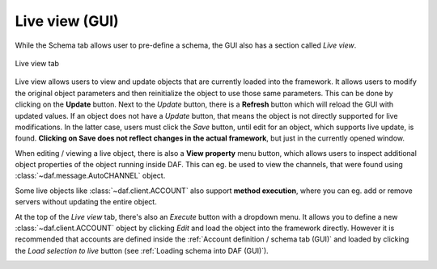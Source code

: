 ==========================
Live view (GUI)
==========================

While the Schema tab allows user to pre-define a schema, the GUI also has a section called *Live view*.

.. figure:: ./images/gui-live-view.png
    :align: center
    :width: 20cm

    Live view tab


Live view allows users to view and update objects that are currently loaded into the framework.
It allows users to modify the original object parameters and then reinitialize the object to use those same
parameters. This can be done by clicking on the **Update** button. Next to the *Update* button, there is a 
**Refresh** button which will reload the GUI with updated values.
If an object does not have a *Update* button, that means the object is not directly supported for live modifications.
In the latter case, users must click the *Save* button, until edit for an object, which supports 
live update, is found. **Clicking on Save does not reflect changes in the actual framework**, but just in the currently
opened window.

When editing / viewing a live object, there is also a **View property** menu button, which allows users to inspect
additional object properties of the object running inside DAF. This can eg. be used to view the channels, that
were found using :class:`~daf.message.AutoCHANNEL` object.


.. image:: images/gui-live-view-property-view-autochannel.png
    
.. image:: images/gui-live-view-autochannel-view-property-channels.png


Some live objects like :class:`~daf.client.ACCOUNT` also support **method execution**, where you can eg. add or remove
servers without updating the entire object.

.. image:: ./images/gui-live-view-edit-account.png
    :align: center


At the top of the *Live view* tab, there's also an *Execute* button with a dropdown menu. It allows you to define a new
:class:`~daf.client.ACCOUNT` object by clicking *Edit* and load the object into the framework directly.
However it is recommended that accounts are defined inside the :ref:`Account definition / schema tab (GUI)` and loaded by clicking the
*Load selection to live* button (see :ref:`Loading schema into DAF (GUI)`).

.. image:: ./images/gui-live-view-add-object.png
    :align: center
    :width: 20cm
